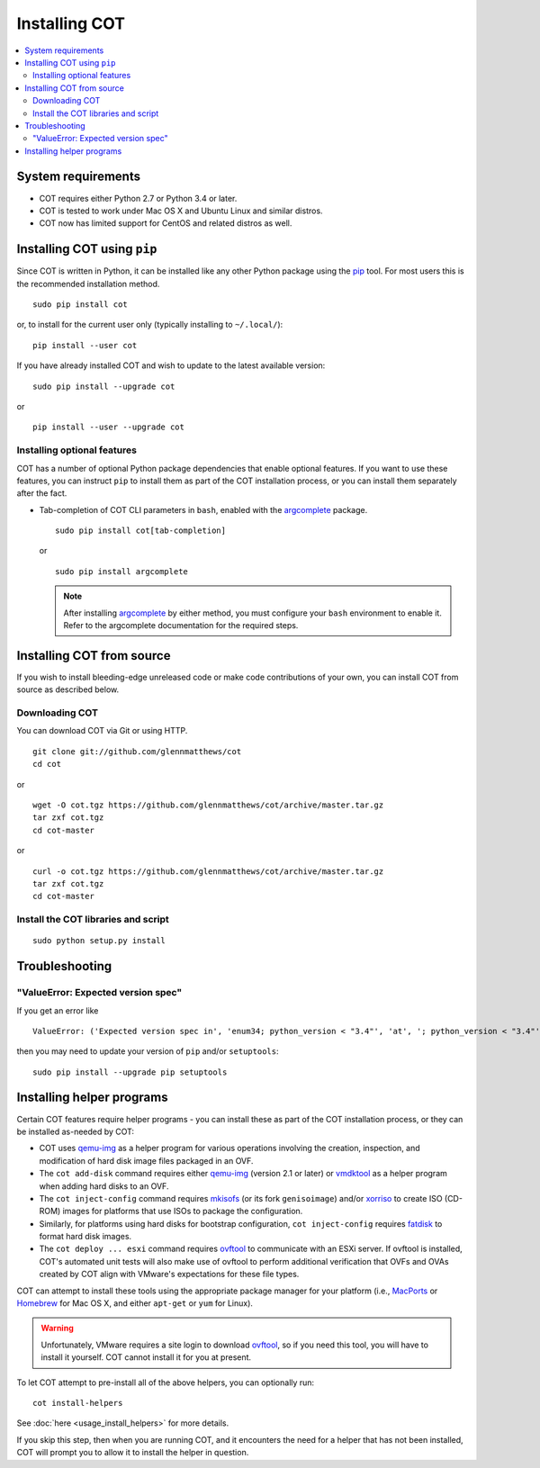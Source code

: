 Installing COT
==============

.. contents::
  :local:

System requirements
-------------------

* COT requires either Python 2.7 or Python 3.4 or later.
* COT is tested to work under Mac OS X and Ubuntu Linux and similar distros.
* COT now has limited support for CentOS and related distros as well.

Installing COT using ``pip``
----------------------------

Since COT is written in Python, it can be installed like any other Python
package using the pip_ tool. For most users this is the recommended
installation method.

::

  sudo pip install cot

or, to install for the current user only (typically installing to ``~/.local/``):

::

  pip install --user cot

If you have already installed COT and wish to update to the latest available version:

::

  sudo pip install --upgrade cot

or

::

  pip install --user --upgrade cot

Installing optional features
''''''''''''''''''''''''''''

COT has a number of optional Python package dependencies that enable optional
features. If you want to use these features, you can instruct ``pip`` to
install them as part of the COT installation process, or you can install them
separately after the fact.

* Tab-completion of COT CLI parameters in ``bash``, enabled with the
  `argcomplete`_ package.

  ::

     sudo pip install cot[tab-completion]

  or

  ::

     sudo pip install argcomplete

  .. note::
     After installing `argcomplete`_ by either method, you must configure
     your ``bash`` environment to enable it. Refer to the argcomplete
     documentation for the required steps.

Installing COT from source
--------------------------

If you wish to install bleeding-edge unreleased code or make code
contributions of your own, you can install COT from source as described below.

Downloading COT
'''''''''''''''

You can download COT via Git or using HTTP.

::

  git clone git://github.com/glennmatthews/cot
  cd cot

or

::

  wget -O cot.tgz https://github.com/glennmatthews/cot/archive/master.tar.gz
  tar zxf cot.tgz
  cd cot-master

or

::

  curl -o cot.tgz https://github.com/glennmatthews/cot/archive/master.tar.gz
  tar zxf cot.tgz
  cd cot-master

Install the COT libraries and script
''''''''''''''''''''''''''''''''''''

::

  sudo python setup.py install

Troubleshooting
---------------

"ValueError: Expected version spec"
'''''''''''''''''''''''''''''''''''

If you get an error like 

::

  ValueError: ('Expected version spec in', 'enum34; python_version < "3.4"', 'at', '; python_version < "3.4"')

then you may need to update your version of ``pip`` and/or ``setuptools``:

::

  sudo pip install --upgrade pip setuptools

Installing helper programs
--------------------------

Certain COT features require helper programs - you can install these as part
of the COT installation process, or they can be installed as-needed by COT:

* COT uses `qemu-img`_ as a helper program for various operations involving
  the creation, inspection, and modification of hard disk image files
  packaged in an OVF.
* The ``cot add-disk`` command requires either `qemu-img`_ (version 2.1 or
  later) or vmdktool_ as a helper program when adding hard disks to an OVF.
* The ``cot inject-config`` command requires mkisofs_ (or its fork
  ``genisoimage``) and/or xorriso_ to create ISO (CD-ROM) images for
  platforms that use ISOs to package the configuration.
* Similarly, for platforms using hard disks for bootstrap configuration,
  ``cot inject-config`` requires `fatdisk`_ to format hard disk images.
* The ``cot deploy ... esxi`` command requires ovftool_ to communicate
  with an ESXi server. If ovftool is installed, COT's automated unit tests
  will also make use of ovftool to perform additional verification that
  OVFs and OVAs created by COT align with VMware's expectations for these
  file types.

COT can attempt to install these tools using the appropriate package manager
for your platform (i.e., MacPorts_ or Homebrew_ for Mac OS X, and either ``apt-get`` or
``yum`` for Linux).

.. warning::
  Unfortunately, VMware requires a site login to download ovftool_, so if you
  need this tool, you will have to install it yourself. COT cannot install it
  for you at present.

To let COT attempt to pre-install all of the above helpers, you can optionally
run:

::

  cot install-helpers

See :doc:`here <usage_install_helpers>` for more details.

If you skip this step, then when you are running COT, and it encounters the
need for a helper that has not been installed, COT will prompt you to allow it
to install the helper in question.

.. _pip: https://pip.pypa.io/en/stable/
.. _qemu-img: http://www.qemu.org
.. _vmdktool: http://www.freshports.org/sysutils/vmdktool/
.. _mkisofs: http://cdrecord.org/
.. _xorriso: https://www.gnu.org/software/xorriso/
.. _fatdisk: http://github.com/goblinhack/fatdisk
.. _ovftool: https://www.vmware.com/support/developer/ovf/
.. _MacPorts: http://www.macports.org/
.. _Homebrew: https://brew.sh/
.. _argcomplete: https://argcomplete.readthedocs.io/en/latest/
